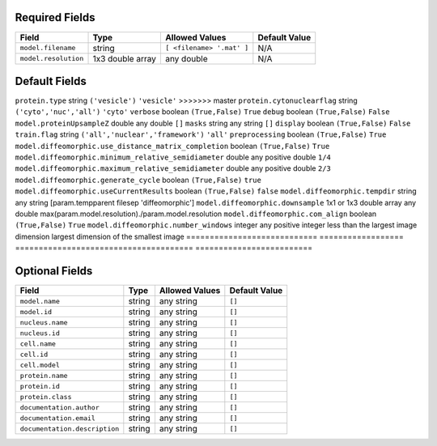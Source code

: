 Required Fields
+++++++++++++++

============================    ============================    ============================    ============================
Field                           Type                            Allowed Values                  Default Value
============================    ============================    ============================    ============================
``model.filename``              string                          ``[ <filename> '.mat' ]``       N/A
``model.resolution``            1x3 double array                any double                      N/A
============================    ============================    ============================    ============================

Default Fields
++++++++++++++

============================   ==================    ======================================   =========================
Field                          Type                  Allowed Values                           Default Value
============================   ==================    ======================================   =========================
``model.downsampling``         1x3 double array      any double                               ``[5,5,1]``
``nucleus.type``               string                ``('medial axis', 'diffeomorphioc')``    ``'medial axis'``
``cell.type``                  string                ``('ratio','diffeomorphic')``            ``'ratio'``
<<<<<<< HEAD
``protein.type``               string                ``('vesicle')`` +[#]                     ``'vesicle'``
=======
``protein.type``               string                ``('vesicle')``                          ``'vesicle'``
>>>>>>> master
``protein.cytonuclearflag``    string                ``('cyto','nuc','all')``                 ``'cyto'``
``verbose``                    boolean               ``(True,False)``                         ``True``
``debug``                      boolean               ``(True,False)``                         ``False``
``model.proteinUpsampleZ``     double                any double                               ``[]``
``masks``                      string                any string                               ``[]``
``display``                    boolean               ``(True,False)``                         ``False``
``train.flag``                 string                ``('all','nuclear','framework')``        ``'all'``
``preprocessing``			   boolean				 ``(True,False)``						  ``True``
``model.diffeomorphic.use_distance_matrix_completion``	boolean	``(True,False)``	``True``
``model.diffeomorphic.minimum_relative_semidiameter``	double	any positive double	``1/4``
``model.diffeomorphic.maximum_relative_semidiameter``	double	any positive double	``2/3``
``model.diffeomorphic.generate_cycle``	boolean	``(True,False)``	``true``
``model.diffeomorphic.useCurrentResults``	boolean	``(True,False)``	``false``
``model.diffeomorphic.tempdir``	string	any string	[param.tempparent filesep 'diffeomorphic']
``model.diffeomorphic.downsample``	1x1 or 1x3 double array	any double	max(param.model.resolution)./param.model.resolution
``model.diffeomorphic.com_align``	boolean	``(True,False)``	``True``
``model.diffeomorphic.number_windows``	integer	any positive integer less than the largest image dimension	largest dimension of the smallest image
============================   ==================    ======================================   =========================

Optional Fields
+++++++++++++++

==============================   ====================    ========================================   =========================
Field                            Type                    Allowed Values                             Default Value
==============================   ====================    ========================================   =========================
``model.name``                   string                  any string                                 ``[]``
``model.id``                     string                  any string                                 ``[]``
``nucleus.name``                 string                  any string                                 ``[]``
``nucleus.id``                   string                  any string                                 ``[]``
``cell.name``                    string                  any string                                 ``[]``
``cell.id``                      string                  any string                                 ``[]``
``cell.model``                   string                  any string                                 ``[]``
``protein.name``                 string                  any string                                 ``[]``
``protein.id``                   string                  any string                                 ``[]``
``protein.class``                string                  any string                                 ``[]``
``documentation.author``         string                  any string                                 ``[]``
``documentation.email``          string                  any string                                 ``[]``
``documentation.description``    string                  any string                                 ``[]``
==============================   ====================    ========================================   =========================
